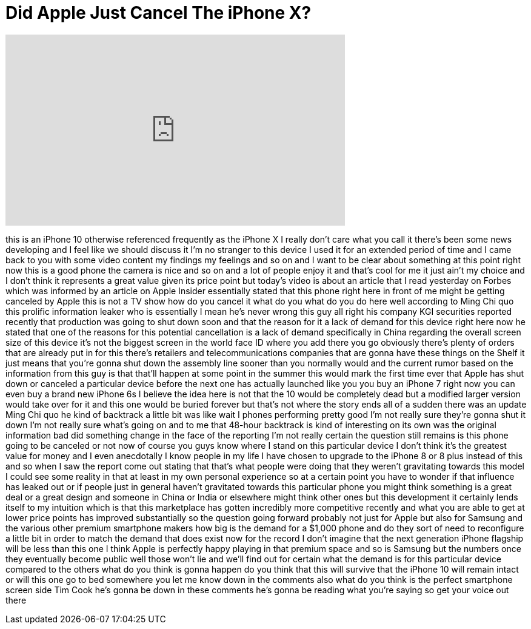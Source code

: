 = Did Apple Just Cancel The iPhone X?
:published_at: 2018-02-26
:hp-alt-title: Did Apple Just Cancel The iPhone X?
:hp-image: https://i.ytimg.com/vi/SKd4xML-fV4/maxresdefault.jpg


++++
<iframe width="560" height="315" src="https://www.youtube.com/embed/SKd4xML-fV4?rel=0" frameborder="0" allow="autoplay; encrypted-media" allowfullscreen></iframe>
++++

this is an iPhone 10 otherwise
referenced frequently as the iPhone X I
really don't care what you call it
there's been some news developing and I
feel like we should discuss it I'm no
stranger to this device I used it for an
extended period of time and I came back
to you with some video content my
findings my feelings and so on and I
want to be clear about something at this
point right now this is a good phone the
camera is nice and so on and a lot of
people enjoy it and that's cool for me
it just ain't my choice and I don't
think it represents a great value given
its price point but today's video is
about an article that I read yesterday
on Forbes which was informed by an
article on Apple Insider essentially
stated that this phone right here in
front of me
might be getting canceled by Apple this
is not a TV show how do you cancel it
what do you what do you do here
well according to Ming Chi quo this
prolific information leaker who is
essentially I mean he's never wrong this
guy all right
his company KGI securities reported
recently that production was going to
shut down soon and that the reason for
it a lack of demand for this device
right here now he stated that one of the
reasons for this potential cancellation
is a lack of demand specifically in
China regarding the overall screen size
of this device it's not the biggest
screen in the world face ID where you
add there you go obviously there's
plenty of orders that are already put in
for this there's retailers and
telecommunications companies that are
gonna have these things on the Shelf it
just means that you're gonna shut down
the assembly line sooner than you
normally would and the current rumor
based on the information from this guy
is that that'll happen at some point in
the summer this would mark the first
time ever that Apple has shut down or
canceled a particular device before the
next one has actually launched like you
you buy an iPhone 7 right now you can
even buy a brand new iPhone 6s I believe
the idea here is not that the 10 would
be completely dead but a modified larger
version would take over for it and this
one would be buried forever but that's
not where the story ends all of a sudden
there was an update Ming Chi quo he kind
of backtrack
a little bit was like wait I phones
performing pretty good I'm not really
sure they're gonna shut it down I'm not
really sure what's going on and to me
that 48-hour backtrack is kind of
interesting on its own was the original
information bad did something change in
the face of the reporting I'm not really
certain the question still remains is
this phone going to be canceled or not
now of course you guys know where I
stand on this particular device I don't
think it's the greatest value for money
and I even anecdotally I know people in
my life I have chosen to upgrade to the
iPhone 8 or 8 plus instead of this and
so when I saw the report come out
stating that that's what people were
doing that they weren't gravitating
towards this model I could see some
reality in that at least in my own
personal experience so at a certain
point you have to wonder if that
influence has leaked out or if people
just in general haven't gravitated
towards this particular phone you might
think something is a great deal or a
great design and someone in China or
India or elsewhere might think other
ones but this development it certainly
lends itself to my intuition which is
that this marketplace has gotten
incredibly more competitive recently and
what you are able to get at lower price
points has improved substantially so the
question going forward probably not just
for Apple but also for Samsung and the
various other premium smartphone makers
how big is the demand for a $1,000 phone
and do they sort of need to reconfigure
a little bit in order to match the
demand that does exist now for the
record I don't imagine that the next
generation iPhone flagship will be less
than this one I think Apple is perfectly
happy playing in that premium space and
so is Samsung but the numbers once they
eventually become public well those
won't lie and we'll find out for certain
what the demand is for this particular
device compared to the others what do
you think is gonna happen do you think
that this will survive that the iPhone
10 will remain intact or will this one
go to bed somewhere you let me know down
in the comments also what do you think
is the perfect smartphone screen side
Tim Cook he's gonna be down in these
comments he's gonna be reading what
you're saying
so get your voice out there
